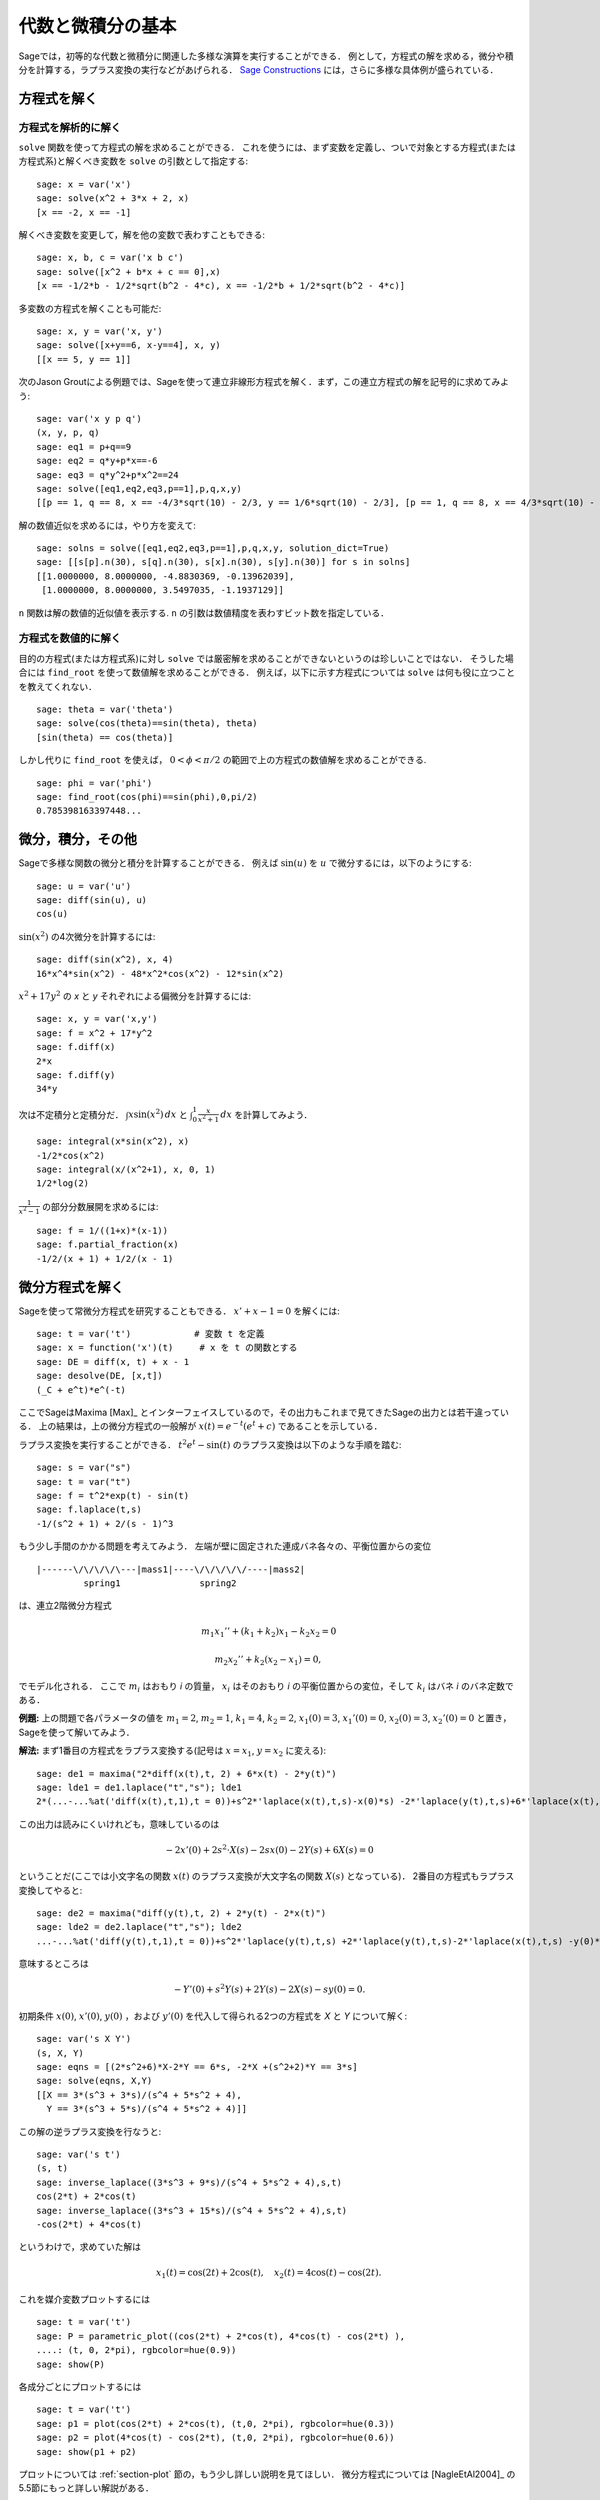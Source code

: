 
代数と微積分の基本
==========================

Sageでは，初等的な代数と微積分に関連した多様な演算を実行することができる．
例として，方程式の解を求める，微分や積分を計算する，ラプラス変換の実行などがあげられる．
`Sage Constructions <http://doc.sagemath.org/html/en/constructions/>`_ には，さらに多様な具体例が盛られている．



方程式を解く
-----------------


方程式を解析的に解く
~~~~~~~~~~~~~~~~~~~~~~~~~

``solve``  関数を使って方程式の解を求めることができる．
これを使うには、まず変数を定義し、ついで対象とする方程式(または方程式系)と解くべき変数を ``solve`` の引数として指定する:


::

    sage: x = var('x')
    sage: solve(x^2 + 3*x + 2, x)
    [x == -2, x == -1]

解くべき変数を変更して，解を他の変数で表わすこともできる:


::

    sage: x, b, c = var('x b c')
    sage: solve([x^2 + b*x + c == 0],x)
    [x == -1/2*b - 1/2*sqrt(b^2 - 4*c), x == -1/2*b + 1/2*sqrt(b^2 - 4*c)]


多変数の方程式を解くことも可能だ:

::

    sage: x, y = var('x, y')
    sage: solve([x+y==6, x-y==4], x, y)
    [[x == 5, y == 1]]


次のJason Groutによる例題では、Sageを使って連立非線形方程式を解く．まず，この連立方程式の解を記号的に求めてみよう:


::

    sage: var('x y p q')
    (x, y, p, q)
    sage: eq1 = p+q==9
    sage: eq2 = q*y+p*x==-6
    sage: eq3 = q*y^2+p*x^2==24
    sage: solve([eq1,eq2,eq3,p==1],p,q,x,y)
    [[p == 1, q == 8, x == -4/3*sqrt(10) - 2/3, y == 1/6*sqrt(10) - 2/3], [p == 1, q == 8, x == 4/3*sqrt(10) - 2/3, y == -1/6*sqrt(10) - 2/3]]


解の数値近似を求めるには，やり方を変えて:

.. link

::

    sage: solns = solve([eq1,eq2,eq3,p==1],p,q,x,y, solution_dict=True)
    sage: [[s[p].n(30), s[q].n(30), s[x].n(30), s[y].n(30)] for s in solns]
    [[1.0000000, 8.0000000, -4.8830369, -0.13962039],
     [1.0000000, 8.0000000, 3.5497035, -1.1937129]]


``n`` 関数は解の数値的近似値を表示する. ``n`` の引数は数値精度を表わすビット数を指定している．



方程式を数値的に解く
~~~~~~~~~~~~~~~~~~~~~~~~~~~~~

目的の方程式(または方程式系)に対し ``solve`` では厳密解を求めることができないというのは珍しいことではない．
そうした場合には ``find_root`` を使って数値解を求めることができる．
例えば，以下に示す方程式については ``solve`` は何も役に立つことを教えてくれない．

::

    sage: theta = var('theta')
    sage: solve(cos(theta)==sin(theta), theta)
    [sin(theta) == cos(theta)]


しかし代りに ``find_root`` を使えば， :math:`0 < \phi < \pi/2` の範囲で上の方程式の数値解を求めることができる. 


::

    sage: phi = var('phi')
    sage: find_root(cos(phi)==sin(phi),0,pi/2)
    0.785398163397448...



微分，積分，その他
----------------------------------

Sageで多様な関数の微分と積分を計算することができる．
例えば :math:`\sin(u)` を :math:`u` で微分するには，以下のようにする:

::

    sage: u = var('u')
    sage: diff(sin(u), u)
    cos(u)

:math:`\sin(x^2)` の4次微分を計算するには:


::

    sage: diff(sin(x^2), x, 4)
    16*x^4*sin(x^2) - 48*x^2*cos(x^2) - 12*sin(x^2)


:math:`x^2+17y^2` の `x` と `y` それぞれによる偏微分を計算するには:


::

    sage: x, y = var('x,y')
    sage: f = x^2 + 17*y^2
    sage: f.diff(x)
    2*x
    sage: f.diff(y)
    34*y


次は不定積分と定積分だ． :math:`\int x\sin(x^2)\, dx` と :math:`\int_0^1 \frac{x}{x^2+1}\, dx` を計算してみよう．


::

    sage: integral(x*sin(x^2), x)
    -1/2*cos(x^2)
    sage: integral(x/(x^2+1), x, 0, 1)
    1/2*log(2)

:math:`\frac{1}{x^2-1}` の部分分数展開を求めるには:

::

    sage: f = 1/((1+x)*(x-1))
    sage: f.partial_fraction(x)
    -1/2/(x + 1) + 1/2/(x - 1)



.. _section-systems:

微分方程式を解く
------------------------------

Sageを使って常微分方程式を研究することもできる． :math:`x'+x-1=0` を解くには:
::

    sage: t = var('t')            # 変数 t を定義
    sage: x = function('x')(t)     # x を t の関数とする
    sage: DE = diff(x, t) + x - 1
    sage: desolve(DE, [x,t])
    (_C + e^t)*e^(-t)


ここでSageはMaxima [Max]_ とインターフェイスしているので，その出力もこれまで見てきたSageの出力とは若干違っている．
上の結果は，上の微分方程式の一般解が :math:`x(t) = e^{-t}(e^{t}+c)` であることを示している．

ラプラス変換を実行することができる． 
:math:`t^2e^t -\sin(t)` のラプラス変換は以下のような手順を踏む:

::

    sage: s = var("s")
    sage: t = var("t")
    sage: f = t^2*exp(t) - sin(t)
    sage: f.laplace(t,s)
    -1/(s^2 + 1) + 2/(s - 1)^3



もう少し手間のかかる問題を考えてみよう．
左端が壁に固定された連成バネ各々の、平衡位置からの変位


::

    |------\/\/\/\/\---|mass1|----\/\/\/\/\/----|mass2|
             spring1               spring2

は、連立2階微分方程式


.. math::

    m_1 x_1'' + (k_1+k_2) x_1 - k_2 x_2 = 0

    m_2 x_2''+ k_2 (x_2-x_1) = 0,

でモデル化される．
ここで :math:`m_{i}` はおもり *i* の質量， :math:`x_{i}` はそのおもり *i* の平衡位置からの変位，そして :math:`k_{i}` はバネ *i* のバネ定数である．


**例題:** 上の問題で各パラメータの値を :math:`m_{1}=2`, :math:`m_{2}=1`, :math:`k_{1}=4`, :math:`k_{2}=2`, :math:`x_{1}(0)=3`, :math:`x_{1}'(0)=0`, :math:`x_{2}(0)=3`, :math:`x_{2}'(0)=0` と置き，Sageを使って解いてみよう．

**解法:** まず1番目の方程式をラプラス変換する(記号は :math:`x=x_{1}`, :math:`y=x_{2}` に変える):

::

    sage: de1 = maxima("2*diff(x(t),t, 2) + 6*x(t) - 2*y(t)")
    sage: lde1 = de1.laplace("t","s"); lde1
    2*(...-...%at('diff(x(t),t,1),t = 0))+s^2*'laplace(x(t),t,s)-x(0)*s) -2*'laplace(y(t),t,s)+6*'laplace(x(t),t,s)

この出力は読みにくいけれども，意味しているのは

.. math:: -2x'(0) + 2s^2 \cdot X(s) - 2sx(0) - 2Y(s) + 6X(s) = 0

ということだ(ここでは小文字名の関数 :math:`x(t)` のラプラス変換が大文字名の関数 :math:`X(s)` となっている)．
2番目の方程式もラプラス変換してやると:


::

    sage: de2 = maxima("diff(y(t),t, 2) + 2*y(t) - 2*x(t)")
    sage: lde2 = de2.laplace("t","s"); lde2
    ...-...%at('diff(y(t),t,1),t = 0))+s^2*'laplace(y(t),t,s) +2*'laplace(y(t),t,s)-2*'laplace(x(t),t,s) -y(0)*s

意味するところは

.. math:: -Y'(0) + s^2Y(s) + 2Y(s) - 2X(s) - sy(0) = 0.

初期条件 :math:`x(0)`, :math:`x'(0)`, :math:`y(0)` ，および :math:`y'(0)` を代入して得られる2つの方程式を `X` と `Y` について解く:

::

    sage: var('s X Y')
    (s, X, Y)
    sage: eqns = [(2*s^2+6)*X-2*Y == 6*s, -2*X +(s^2+2)*Y == 3*s]
    sage: solve(eqns, X,Y)
    [[X == 3*(s^3 + 3*s)/(s^4 + 5*s^2 + 4),
      Y == 3*(s^3 + 5*s)/(s^4 + 5*s^2 + 4)]]

この解の逆ラプラス変換を行なうと:


::

    sage: var('s t')
    (s, t)
    sage: inverse_laplace((3*s^3 + 9*s)/(s^4 + 5*s^2 + 4),s,t)
    cos(2*t) + 2*cos(t)
    sage: inverse_laplace((3*s^3 + 15*s)/(s^4 + 5*s^2 + 4),s,t)
    -cos(2*t) + 4*cos(t)


というわけで，求めていた解は

.. math:: x_1(t) = \cos(2t) + 2\cos(t), \quad x_2(t) = 4\cos(t) - \cos(2t).

これを媒介変数プロットするには

::

    sage: t = var('t')
    sage: P = parametric_plot((cos(2*t) + 2*cos(t), 4*cos(t) - cos(2*t) ),
    ....: (t, 0, 2*pi), rgbcolor=hue(0.9))
    sage: show(P)

各成分ごとにプロットするには


::

    sage: t = var('t')
    sage: p1 = plot(cos(2*t) + 2*cos(t), (t,0, 2*pi), rgbcolor=hue(0.3))
    sage: p2 = plot(4*cos(t) - cos(2*t), (t,0, 2*pi), rgbcolor=hue(0.6))
    sage: show(p1 + p2)



プロットについては :ref:`section-plot` 節の，もう少し詳しい説明を見てほしい．
微分方程式については [NagleEtAl2004]_ の5.5節にもっと詳しい解説がある．



オイラーによる連立微分方程式の解法
----------------------------------------------------

次の例では，1階および2階微分方程式に対するオイラーの解法を具体的に解説する．
手始めに1階微分方程式に対する解法の基本的アイデアを復習しておこう．初期値問題が

.. math::

    y'=f(x,y), \quad y(a)=c,

のような形式で与えられており， :math:`b>a` を満足する :math:`x=b` における解の近似値を求めたいものとする．

微分係数の定義から

.. math::  y'(x) \approx \frac{y(x+h)-y(x)}{h},

ここで :math:`h>0` は与えるべき小さな量である．
この近似式と先の微分方程式を組み合わせると :math:`f(x,y(x))\approx \frac{y(x+h)-y(x)}{h}` が得られる．
これを :math:`y(x+h)` について解くと:

.. math::   y(x+h) \approx y(x) + h\cdot f(x,y(x)).


(他にうまい呼び方も思いつかないので) :math:`h \cdot f(x,y(x))` を "補正項" と呼び， :math:`y(x)` を `y` の "更新前項(old)",  :math:`y(x+h)` を `y` の "更新後項(new)"と呼ぶことにすると，上の近似式を

.. math::   y_{new} \approx y_{old} + h\cdot f(x,y_{old}).

と表わすことができる．


ここで `a` から `b` までの区間を `n` ステップに分割すると :math:`h=\frac{b-a}{n}` と書けるから，ここまでの作業から得られた情報を整理して以下の表のようにまとめることができる．


============== =======================   =====================
:math:`x`      :math:`y`                 :math:`h\cdot f(x,y)`
============== =======================   =====================
:math:`a`      :math:`c`                 :math:`h\cdot f(a,c)`
:math:`a+h`    :math:`c+h\cdot f(a,c)`         ...
:math:`a+2h`   ...
...
:math:`b=a+nh` ???                             ...
============== =======================   =====================


我々の目標は，この表の空欄を上から一行づつ全て埋めていき，最終的に :math:`y(b)` のオイラー法による近似である???に到達することである．

連立微分方程式に対する解法もアイデアは似ている．

**例題:** :math:`z''+tz'+z=0`, :math:`z(0)=1`, :math:`z'(0)=0` を満足する :math:`t=1` における :math:`z(t)` を，4ステップのオイラー法を使って数値的に近似してみよう．

ここでは問題の2階常微分方程式を( :math:`x=z`, :math:`y=z'` として)二つの1階微分方程式に分解してからオイラー法を適用することになる。

::

    sage: t,x,y = PolynomialRing(RealField(10),3,"txy").gens()
    sage: f = y; g = -x - y * t
    sage: eulers_method_2x2(f,g, 0, 1, 0, 1/4, 1)
          t                x            h*f(t,x,y)                y       h*g(t,x,y)
          0                1                  0.00                0           -0.25
        1/4              1.0                -0.062            -0.25           -0.23
        1/2             0.94                 -0.12            -0.48           -0.17
        3/4             0.82                 -0.16            -0.66          -0.081
          1             0.65                 -0.18            -0.74           0.022

したがって， :math:`z(1)\approx 0.65` が判る．

点 :math:`(x,y)` をプロットすれば、その曲線としての概形を見ることができる．
それには関数 ``eulers_method_2x2_plot`` を使うが，その前に三つの成分(`t`, `x`, `y`)からなる引数を持つ関数 `f` と `g` を定義しておかなければならない．

::

    sage: f = lambda z: z[2]        # f(t,x,y) = y
    sage: g = lambda z: -sin(z[1])  # g(t,x,y) = -sin(x)
    sage: P = eulers_method_2x2_plot(f,g, 0.0, 0.75, 0.0, 0.1, 1.0)

この時点で， ``P`` は2系列のプロットを保持していることになる． 
`x` と `t` のプロットである ``P[0]`` ， および  `y` と `t` のプロットである ``P[1]`` である．
これら二つをプロットするには、次のようにする:

.. link

::

    sage: show(P[0] + P[1])

(プロットの詳細については :ref:`section-plot` 節を参照．)


特殊関数
-----------------

数種類の直交多項式と特殊関数が，PARI [GAP]_ およびMaxima [Max]_ を援用して実装されている．
詳細についてはSageレファレンスマニュアルの“Orthogonal polynomials"(直交多項式)と“Special functions"(特殊関数)を参照してほしい．

::

    sage: x = polygen(QQ, 'x')
    sage: chebyshev_U(2,x)
    4*x^2 - 1
    sage: bessel_I(1,1).n(250)
    0.56515910399248502720769602760986330732889962162109200948029448947925564096
    sage: bessel_I(1,1).n()
    0.565159103992485
    sage: bessel_I(2,1.1).n()
    0.167089499251049


ここで注意したいのは，Sageではこれらの関数群が専ら数値計算に便利なようにラップ(wrap)されている点だ．
記号処理をする場合には，以下の例のようにMaximaインターフェイスをじかに呼び出してほしい．

::

    sage: maxima.eval("f:bessel_y(v, w)")
    'bessel_y(v,w)'
    sage: maxima.eval("diff(f,w)")
    '(bessel_y(v-1,w)-bessel_y(v+1,w))/2'
